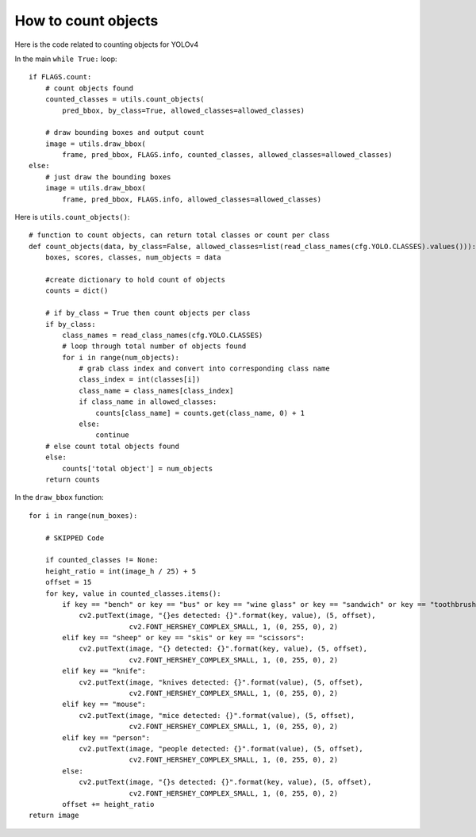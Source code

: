 How to count objects
++++++++++++++++++++++++

Here is the code related to counting objects for YOLOv4

In the main ``while True:`` loop::

    if FLAGS.count:
        # count objects found
        counted_classes = utils.count_objects(
            pred_bbox, by_class=True, allowed_classes=allowed_classes)
        
        # draw bounding boxes and output count 
        image = utils.draw_bbox(
            frame, pred_bbox, FLAGS.info, counted_classes, allowed_classes=allowed_classes)
    else:
        # just draw the bounding boxes
        image = utils.draw_bbox(
            frame, pred_bbox, FLAGS.info, allowed_classes=allowed_classes)



Here is ``utils.count_objects()``::

    # function to count objects, can return total classes or count per class
    def count_objects(data, by_class=False, allowed_classes=list(read_class_names(cfg.YOLO.CLASSES).values())):
        boxes, scores, classes, num_objects = data
        
        #create dictionary to hold count of objects
        counts = dict()

        # if by_class = True then count objects per class
        if by_class:
            class_names = read_class_names(cfg.YOLO.CLASSES)
            # loop through total number of objects found
            for i in range(num_objects):
                # grab class index and convert into corresponding class name
                class_index = int(classes[i])
                class_name = class_names[class_index]
                if class_name in allowed_classes:
                    counts[class_name] = counts.get(class_name, 0) + 1
                else:
                    continue
        # else count total objects found
        else:
            counts['total object'] = num_objects
        return counts


In the ``draw_bbox`` function::

    for i in range(num_boxes):

        # SKIPPED Code

        if counted_classes != None:
        height_ratio = int(image_h / 25) + 5
        offset = 15
        for key, value in counted_classes.items():
            if key == "bench" or key == "bus" or key == "wine glass" or key == "sandwich" or key == "toothbrush":
                cv2.putText(image, "{}es detected: {}".format(key, value), (5, offset),
                            cv2.FONT_HERSHEY_COMPLEX_SMALL, 1, (0, 255, 0), 2)
            elif key == "sheep" or key == "skis" or key == "scissors":
                cv2.putText(image, "{} detected: {}".format(key, value), (5, offset),
                            cv2.FONT_HERSHEY_COMPLEX_SMALL, 1, (0, 255, 0), 2)
            elif key == "knife":
                cv2.putText(image, "knives detected: {}".format(value), (5, offset),
                            cv2.FONT_HERSHEY_COMPLEX_SMALL, 1, (0, 255, 0), 2)
            elif key == "mouse":
                cv2.putText(image, "mice detected: {}".format(value), (5, offset),
                            cv2.FONT_HERSHEY_COMPLEX_SMALL, 1, (0, 255, 0), 2)
            elif key == "person":
                cv2.putText(image, "people detected: {}".format(value), (5, offset),
                            cv2.FONT_HERSHEY_COMPLEX_SMALL, 1, (0, 255, 0), 2)
            else:
                cv2.putText(image, "{}s detected: {}".format(key, value), (5, offset),
                            cv2.FONT_HERSHEY_COMPLEX_SMALL, 1, (0, 255, 0), 2)
            offset += height_ratio
    return image
